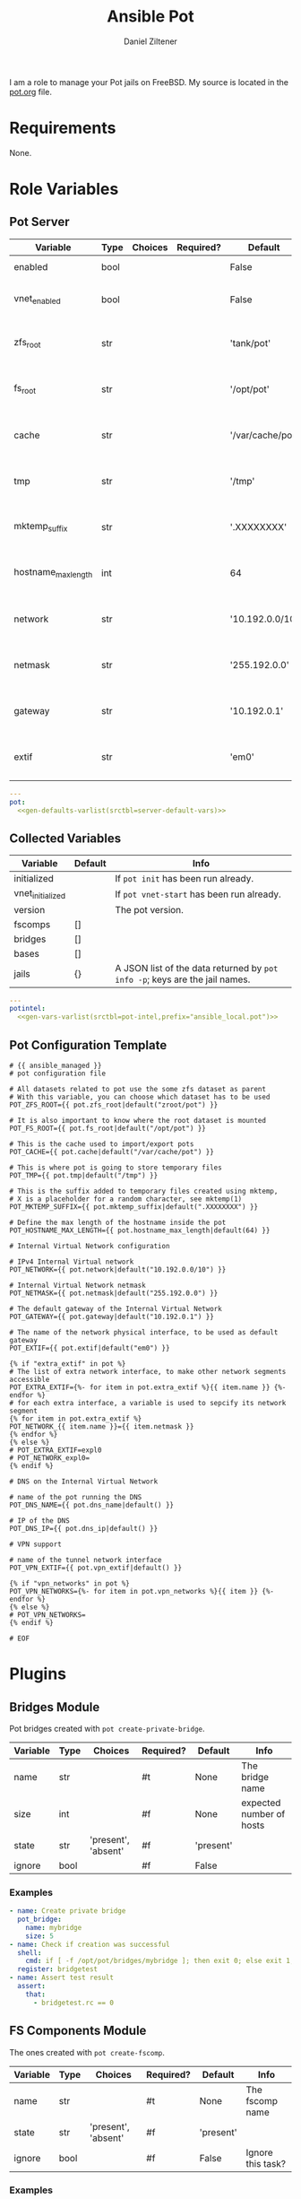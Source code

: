 #+title: Ansible Pot
#+author: Daniel Ziltener
#+options: toc:2

I am a role to manage your Pot jails on FreeBSD. My source is located in the [[https://github.com/zilti/ansible-pot/blob/master/pot.org][pot.org]] file.

* Requirements

None.

* Global Blocks :noexport:

This is the header for all examples to turn them into runnable tests:

#+name: ansi-test-head
#+begin_src yaml
- hosts: localhost
  connection: local
  become: yes
  collections:
    - zilti.pot
  roles:
    - role: zilti.pot.pot
      vars:
        pot:
          enabled: true
          vnet_enabled: true
          zfs_root: tank/pot
          extif: vtnet0
  tasks:
#+end_src

Running shell commands:

#+name: py_shell
#+begin_src emacs-lisp :var cmd="cmd" :var creates="" :var removes="" :results raw
(concat (format "self._execute_module(module_name='ansible.builtin.command', module_args=dict(_raw_params=%s, _uses_shell=True" cmd)
        (when (> (length creates) 0)
          (format ", creates=%s" creates))
        (when (> (length removes) 0)
          (format ", removes=%s" removes))
        "), task_vars=task_vars, tmp=tmp)")
#+end_src

Determining Pot's root directory:

#+name: py_pot_root
#+begin_src python
def pot_root(self, tmp, task_vars):
    display.vvv("Determining pot root...")
    result = self._execute_module(
        module_name='ansible.builtin.command',
        module_args=dict(_uses_shell=True,_raw_params='$(which pot) config -g fs_root'),
        task_vars=task_vars,
        tmp=tmp
    )
    display.vvv("Pot Root output: %s" % result['stdout'])
    return result['stdout'].split("=")[1].strip()

#+end_src

And the ZFS root:

#+name: py_pot_zfs_root
#+begin_src python
def pot_zfs_root(self, tmp, task_vars):
    result = self._execute_module(
        module_name='ansible.builtin.command',
        module_args=dict(_uses_shell=True,_raw_params='$(which pot) config -g zfs_root'),
        task_vars=task_vars,
        tmp=tmp
    )
    return result['stdout'].split('=')[1].strip()

#+end_src

* Role Variables

** Pot Server

#+name: server-default-vars
| Variable            | Type | Choices | Required? | Default          | Info                      |
|---------------------+------+---------+-----------+------------------+---------------------------|
| enabled             | bool |         |           | False            | Triggers ~pot init~       |
| vnet_enabled        | bool |         |           | False            | Triggers ~pot vnet-start~ |
| zfs_root            | str  |         |           | 'tank/pot'       | Is written to =pot.conf=  |
| fs_root             | str  |         |           | '/opt/pot'       | Is written to =pot.conf=  |
| cache               | str  |         |           | '/var/cache/pot' | Is written to =pot.conf=  |
| tmp                 | str  |         |           | '/tmp'           | Is written to =pot.conf=  |
| mktemp_suffix       | str  |         |           | '.XXXXXXXX'      | Is written to =pot.conf=  |
| hostname_max_length | int  |         |           | 64               | Is written to =pot.conf=  |
| network             | str  |         |           | '10.192.0.0/10'  | Is written to =pot.conf=  |
| netmask             | str  |         |           | '255.192.0.0'    | Is written to =pot.conf=  |
| gateway             | str  |         |           | '10.192.0.1'     | Is written to =pot.conf=  |
| extif               | str  |         |           | 'em0'            | Is written to =pot.conf=  |

#+begin_src yaml :tangle zilti/pot/roles/pot/defaults/main.yml :noweb yes :mkdirp yes
---
pot:
  <<gen-defaults-varlist(srctbl=server-default-vars)>>
#+end_src

*** Main Tasks :noexport:

Installing the fact gathering script:

#+begin_src yaml :tangle zilti/pot/roles/pot/tasks/main.yml :mkdirp yes
- file:
    path: '/usr/local/etc/ansible/facts.d'
    state: directory
  become: yes
- copy:
    dest: '/usr/local/etc/ansible/facts.d/pot.fact'
    src: 'pot_local.fact'
    mode: '0755'
  become: yes
#+end_src

Installing Pot:

#+begin_src yaml :tangle zilti/pot/roles/pot/tasks/main.yml :mkdirp yes
- name: Installing Pot
  community.general.pkgng:
    name: pot
    state: present
#+end_src

Collecting facts:

#+name: gather-facts
#+begin_src yaml :tangle zilti/pot/roles/pot/tasks/main.yml :mkdirp yes
- name: Gathering Facts
  setup:
    filter: ansible_local
#+end_src

The following task gets run in case =pot.enabled= has been set to ~true~:

#+begin_src yaml :tangle zilti/pot/roles/pot/tasks/main.yml :noweb no-export :mkdirp yes
- block:
  - name: enable pot service
    community.general.sysrc:
      name: pot_enable
      value: YES
  - name: create pot config
    template:
      src: pot.conf.j2
      dest: /usr/local/etc/pot/pot.conf
      mode: 0644
  - name: initialize pot
    shell: pot init
  <<gather-facts>>
  when:
  - pot.enabled|bool
  - not potintel.initialized|bool
#+end_src

And the following if it has been set to ~false~:

#+begin_src yaml :tangle zilti/pot/roles/pot/tasks/main.yml :noweb no-export :mkdirp yes
- block:
  - name: de-initialize pot
    shell: pot de-init
  - name: disable pot service
    community.general.sysrc:
      name: pot_enable
      state: absent
  <<gather-facts>>
  when:
  - not pot.enabled|bool
  - potintel.initialized|bool
#+end_src

VNET Initialisation:

#+begin_src yaml :tangle zilti/pot/roles/pot/tasks/main.yml :noweb no-export :mkdirp yes
- block:
  - name: initialize vnet
    file:
      path: '/usr/local/etc/ansible/.pot_vnet_init'
      state: touch
  - shell: pot vnet-start
  <<gather-facts>>
  when:
  - pot.enabled|bool
  - not pot.vnet_enabled|bool
  - not potintel.vnet_initialized|bool
#+end_src

** Collected Variables

#+name: pot-intel
| Variable         | Default | Info                                                                        |
|------------------+---------+-----------------------------------------------------------------------------|
| initialized      |         | If ~pot init~ has been run already.                                         |
| vnet_initialized |         | If ~pot vnet-start~ has been run already.                                   |
| version          |         | The pot version.                                                            |
| fscomps          | []      |                                                                             |
| bridges          | []      |                                                                             |
| bases            | []      |                                                                             |
| jails            | {}      | A JSON list of the data returned by ~pot info -p~; keys are the jail names. |

#+begin_src yaml :tangle zilti/pot/roles/pot/vars/main.yml :noweb yes :mkdirp yes
---
potintel:
  <<gen-vars-varlist(srctbl=pot-intel,prefix="ansible_local.pot")>>
#+end_src

*** Collecting Script :noexport:

I've split up the shell script into multiple parts to make it easier understandable.

**** Variables

First, there are the scripts to determine variables. We start with determining the root directory of Pot:
#+name: sh-pot-root
#+begin_src shell
pot config -g fs_root | awk '{print $3}'
#+end_src

#+name: sh-pot-initialized
#+begin_src shell :noweb no-export
[ -d $(<<sh-pot-root>>) ] && echo true || echo false
#+end_src

#+name: sh-vnet-initialized
#+begin_src shell
[ -f /usr/local/etc/ansible/.pot_vnet_init ] && echo true || echo false
#+end_src

#+name: sh-pot-version
#+begin_src shell
pot version | awk '{print $3}'
#+end_src

#+name: sh-jail-active
#+begin_src shell
pot info -p "${j}" | grep active | awk -F' : ' '{print $2}'
#+end_src

**** Generating Config JSON

Goal: generate JSON data for Ansible from the jail's =pot.conf= file. The format is already quite well. The first thing we have to do is to remove the quotes from the file.

#+name: potconf-quote-removal
#+begin_src shell :noweb no-export
cat "$(<<sh-pot-root>>)/jails/${j}/conf/pot.conf" | sed -r 's/"//g'
#+end_src

This =awk= script converts a list of key-value pairs into almost valid JSON:

#+name: awk-jsonize
#+begin_src awk
BEGIN{print "{"} {print "\"" $1 "\": \"" $2 "\""} END{print "}"}
#+end_src

We take that script, and hand it to Awk with a few extra arguments: the comma as *O*utput *R*ecord *S*eparator, and the ~=~ as *F*ield separator.

#+name: sh-awk-jsonize
#+begin_src shell :noweb no-export
awk -vORS=, -F'=' '<<awk-jsonize>>'
#+end_src

We also have to remove the superfluous commas after the opening ~{~ and before the closing ~}~.

#+name: sh-json-cleanup
#+begin_src shell
sed -r 's/\{,/\{/' | sed -r 's/,\},/\}/'
#+end_src

And to finish it all off, we turn the =YES=, =true=, =NO=, and =false= values into proper booleans.

#+name: sh-boolean-conv
#+begin_src shell
sed -r 's/"(YES|true)"/true/g' | sed -r 's/"(NO|false)"/false/g'
#+end_src

#+name: sh-simple-array
#+begin_src emacs-lisp :var varname="fscomps" :results raw
(format "if [ ${#%s} -gt 0 ]; then
    %s_sep=''
    echo -n ', \"%s\": ['
    for x in ${%s}; do
        echo -n ${%s_sep} '\"'${x}'\"'
        %s_sep=', '
    done
    echo -n ']'
fi" varname varname varname varname varname varname)
#+end_src

**** Script Assembly

#+begin_src shell :shebang #!/bin/sh :tangle zilti/pot/roles/pot/files/pot_local.fact :noweb no-export :mkdirp yes
pot_root=$(pot config -g fs_root | awk '{print $3}')
fscomps=$(ls "${pot_root}/fscomp")
bridges=$(ls "${pot_root}/bridges")
bases=$(ls "${pot_root}/bases")
jails=$(ls "${pot_root}/jails")

echo -n '{'
echo -n '"initialized": ' $(<<sh-pot-initialized>>) ','
echo -n '"vnet_initialized": ' $(<<sh-vnet-initialized>>) ','
echo -n '"version": "' $(<<sh-pot-version>>) '"'
<<sh-simple-array(varname="fscomps")>>
<<sh-simple-array(varname="bridges")>>
<<sh-simple-array(varname="bases")>>
if [ ${#jails} -gt 0 ]; then
jails_sep=''
echo -n ', "jails":  {'
for j in ${jails}; do
    echo -n ${jails_sep} '"'${j}'":  {'
    echo -n '"active": ' $(<<sh-jail-active>>) ','
    echo -n '"config": ' $(<<potconf-quote-removal>> | <<sh-awk-jsonize>> | <<sh-json-cleanup>> | <<sh-boolean-conv>>)
    echo -n '}'
    jails_sep=','
done
echo -n '}'
fi
echo '}'
#+end_src

** Pot Configuration Template

#+begin_src jinja2 :tangle zilti/pot/roles/pot/templates/pot.conf.j2 :mkdirp yes
# {{ ansible_managed }}
# pot configuration file

# All datasets related to pot use the some zfs dataset as parent
# With this variable, you can choose which dataset has to be used
POT_ZFS_ROOT={{ pot.zfs_root|default("zroot/pot") }}

# It is also important to know where the root dataset is mounted
POT_FS_ROOT={{ pot.fs_root|default("/opt/pot") }}

# This is the cache used to import/export pots
POT_CACHE={{ pot.cache|default("/var/cache/pot") }}

# This is where pot is going to store temporary files
POT_TMP={{ pot.tmp|default("/tmp") }}

# This is the suffix added to temporary files created using mktemp,
# X is a placeholder for a random character, see mktemp(1)
POT_MKTEMP_SUFFIX={{ pot.mktemp_suffix|default(".XXXXXXXX") }}

# Define the max length of the hostname inside the pot
POT_HOSTNAME_MAX_LENGTH={{ pot.hostname_max_length|default(64) }}

# Internal Virtual Network configuration

# IPv4 Internal Virtual network
POT_NETWORK={{ pot.network|default("10.192.0.0/10") }}

# Internal Virtual Network netmask
POT_NETMASK={{ pot.netmask|default("255.192.0.0") }}

# The default gateway of the Internal Virtual Network
POT_GATEWAY={{ pot.gateway|default("10.192.0.1") }}

# The name of the network physical interface, to be used as default gateway
POT_EXTIF={{ pot.extif|default("em0") }}

{% if "extra_extif" in pot %}
# The list of extra network interface, to make other network segments accessible
POT_EXTRA_EXTIF={%- for item in pot.extra_extif %}{{ item.name }} {%- endfor %}
# for each extra interface, a variable is used to sepcify its network segment
{% for item in pot.extra_extif %}
POT_NETWORK_{{ item.name }}={{ item.netmask }}
{% endfor %}
{% else %}
# POT_EXTRA_EXTIF=expl0
# POT_NETWORK_expl0=
{% endif %}

# DNS on the Internal Virtual Network

# name of the pot running the DNS
POT_DNS_NAME={{ pot.dns_name|default() }}

# IP of the DNS
POT_DNS_IP={{ pot.dns_ip|default() }}

# VPN support

# name of the tunnel network interface
POT_VPN_EXTIF={{ pot.vpn_extif|default() }}

{% if "vpn_networks" in pot %}
POT_VPN_NETWORKS={%- for item in pot.vpn_networks %}{{ item }} {%- endfor %}
{% else %}
# POT_VPN_NETWORKS=
{% endif %}

# EOF
#+end_src


* Plugins

** Bridges Module

Pot bridges created with ~pot create-private-bridge~.

#+name: bridge-vars
| Variable | Type | Choices             | Required? | Default   | Info                     |
|----------+------+---------------------+-----------+-----------+--------------------------|
| name     | str  |                     | #t        | None      | The bridge name          |
| size     | int  |                     | #f        | None      | expected number of hosts |
| state    | str  | 'present', 'absent' | #f        | 'present' |                          |
| ignore   | bool |                     | #f        | False     |                          |

#+name: bridge-docstr
#+begin_src yaml :noweb yes :exports none
---
module: pot_bridge
short_description: Pot bridge task.
version_added: 0.1.0
description:
  - Pot bridge task.
author: "Daniel Ziltener <dziltener@lyrion.ch>"
options:
  <<vardesc(srctbl=bridge-vars)>>
requirements:
  - FreeBSD with Root-on-ZFS
#+end_src

*** Examples

#+name: bridge-examples
#+begin_src yaml
- name: Create private bridge
  pot_bridge:
    name: mybridge
    size: 5
- name: Check if creation was successful
  shell:
    cmd: if [ -f /opt/pot/bridges/mybridge ]; then exit 0; else exit 1; fi
  register: bridgetest
- name: Assert test result
  assert:
    that:
      - bridgetest.rc == 0
#+end_src

#+begin_src yaml :noweb yes :exports none :tangle tests/bridge.yml
<<ansi-test-head>>
  <<bridge-examples>>
#+end_src

*** Bridge Plugin :noexport:

Bridge creation arguments:

#+name: bridge-create-args
| Argument | Switch | Type   | Plugin-side Default |
|----------+--------+--------+---------------------|
| name     | -B     | single | None                |
| size     | -S     | single | None                |

#+name: bridge_create
#+begin_src python :noweb no-export
def create(self, tmp, task_vars):
    exists_path = self.pot_root(tmp, task_vars)+'/bridges/'+self._task.args.get('name')
    cmd = ["$(which pot)", "create-private-bridge"]
    <<cmdswitches(srctbl=bridge-create-args,dict="cmd")>>
    cmd = ' '.join(cmd)
    display.vvv('Creating bridge using %s' % cmd)
    return <<py_shell(creates="exists_path")>>

#+end_src

Bridge destruction:

#+name: bridge_destroy
#+begin_src python :noweb no-export
def destroy(self, tmp, task_vars):
    exists_path = self.pot_root(tmp, task_vars)+'/bridges/'+self._task.args.get('name')
    cmd = ["$(which pot)", "destroy", "-B", self._task.args.get('name')]
    cmd = ' '.join(cmd)
    display.vvv('Destroying bridge using %s' % cmd)
    return <<py_shell(removes="exists_path")>>

#+end_src

Plugin:

#+begin_src python :noweb no-export :tangle zilti/pot/plugins/action/pot_bridge.py :mkdirp yes
<<action-header>>

class ActionModule(ActionBase):

    <<py_pot_root>>
    <<bridge_create>>
    <<bridge_destroy>>
    def run(self, tmp=None, task_vars=None):
        result = super(ActionModule, self).run(tmp, task_vars)
        state = self._task.args.get('state', 'present')
        if state == 'present':
            result.update(self.create(tmp, task_vars))
        if state == 'absent':
            result.update(self.destroy(tmp, task_vars))
        return result
#+end_src

Module:

#+begin_src python :noweb no-export :tangle zilti/pot/plugins/modules/pot_bridge.py :mkdirp yes
<<action-module-header>>

DOCUMENTATION = r"""
<<bridge-docstr>>
"""

EXAMPLES = r"""
<<bridge-examples>>
"""
#+end_src

** FS Components Module

The ones created with ~pot create-fscomp~.

#+name: fscomp-vars
| Variable | Type | Choices             | Required? | Default   | Info              |
|----------+------+---------------------+-----------+-----------+-------------------|
| name     | str  |                     | #t        | None      | The fscomp name   |
| state    | str  | 'present', 'absent' | #f        | 'present' |                   |
| ignore   | bool |                     | #f        | False     | Ignore this task? |

#+name: fscomp-docstr
#+begin_src yaml :noweb yes :exports none
---
module: pot_fscomp
short_description: Pot fscomp task.
version_added: 0.1.0
description:
  - Pot fscomp task.
author: "Daniel Ziltener <dziltener@lyrion.ch>"
options:
  <<vardesc(srctbl=fscomp-vars)>>
requirements:
  - FreeBSD with Root-on-ZFS
#+end_src

*** Examples

*** FSComp Plugin :noexport:

FS Component creation arguments:

#+name: fscomp-create-args
| Argument | Switch | Type   | Plugin-side Default |
|----------+--------+--------+---------------------|
| name     | -f     | Single | None                |

#+name: fscomp_create
#+begin_src python :noweb no-export
def create(self, tmp, task_vars):
    exists_path = self.pot_root(tmp, task_vars)+'/fscomp/'+self._task.args.get('name')
    cmd = ['$(which pot)', 'create-fscomp']
    <<cmdswitches(srctbl=fscomp-create-args,dict="cmd")>>
    cmd = ' '.join(cmd)
    return <<py_shell(creates="exists_path")>>

#+end_src

And destroying FS Components:

#+name: fscomp_destroy
#+begin_src python :noweb no-export
def destroy(self, tmp, task_vars):
    exists_path = self.pot_root(tmp, task_vars)+'/fscomp/'+self._task.args.get('name')
    cmd = ['$(which pot)', 'destroy', '-f', self._task.args.get('name')]
    cmd = ' '.join(cmd)
    return <<py_shell(removes="exists_path")>>

#+end_src

Plugin:

#+begin_src python :noweb no-export :tangle zilti/pot/plugins/action/pot_fscomp.py :mkdirp yes
<<action-header>>

class ActionModule(ActionBase):

    <<py_pot_root>>
    <<fscomp_create>>
    <<fscomp_destroy>>
    def run(self, tmp=None, task_vars=None):
        result = super(ActionModule, self).run(tmp, task_vars)
        state = self._task.args.get('state')
        if state == 'present':
            result.update(self.create(tmp, task_vars))
        if state == 'absent':
            result.update(self.destroy(tmp, task_vars))
        return result
#+end_src

Module:

#+begin_src python :noweb no-export :tangle zilti/pot/plugins/modules/pot_fscomp.py :mkdirp yes
<<action-module-header>>

DOCUMENTATION = r"""
<<fscomp-docstr>>
"""

EXAMPLES = r"""
"""
#+end_src

** Bases Module

The ones created with ~pot create-base~.

#+name: base-vars
| Variable | Type | Choices             | Required? | Default   | Info                       |
|----------+------+---------------------+-----------+-----------+----------------------------|
| name     | str  |                     | #t        | None      | The base name              |
| release  | str  |                     | #t        | None      | The FreeBSD release to use |
| state    | str  | 'present', 'absent' | #f        | 'present' |                            |
| ignore   | bool |                     | #f        | False     | Ignore this task?          |

#+name: base-docstr
#+begin_src yaml :noweb yes :exports none
---
module: pot_base
short_description: Pot base task.
version_added: 0.1.0
description:
  - Pot base task.
author: "Daniel Ziltener <dziltener@lyrion.ch>"
options:
  <<vardesc(srctbl=base-vars)>>
requirements:
  - FreeBSD with Root-on-ZFS
#+end_src

*** Examples

*** Base Plugin :noexport:

Base creation arguments:

#+name: base-create-args
| Argument | Switch | Type   | Plugin-side Default |
|----------+--------+--------+---------------------|
| name     | -b     | single | None                |
| release  | -r     | single | None                |

#+name: base_create
#+begin_src python :noweb no-export
def create(self, tmp, task_vars):
    exists_path = self.pot_root(tmp, task_vars)+'/fscomp/'+self._task.args.get('name')
    cmd = ['$(which pot)', 'create-base']
    <<cmdswitches(srctbl=base-create-args,dict="cmd")>>
    cmd = ' '.join(cmd)
    return <<py_shell(creates="exists_path")>>

#+end_src

Destroying a basejail:

#+name: base_destroy
#+begin_src python :noweb no-export
def destroy(self, tmp, task_vars):
    exists_path = self.pot_root(tmp, task_vars)+'/fscomp/'+self._task.args.get('name')
    cmd = ['$(which pot)', 'destroy', '-br', self._task.args.get('name')]
    cmd = ' '.join(cmd)
    return <<py_shell(removes="exists_path")>>

#+end_src

Plugin:

#+begin_src python :noweb no-export :tangle zilti/pot/plugins/action/pot_base.py :mkdirp yes
<<action-header>>

class ActionModule(ActionBase):

    <<py_pot_root>>
    <<base_create>>
    <<base_destroy>>
    def run(self, tmp=None, task_vars=None):
        result = super(ActionModule, self).run(tmp, task_vars)
        state = self._task.args.get('state')
        if state == 'present':
            result.update(self.create(tmp, task_vars))
        if state == 'absent':
            result.update(self.destroy(tmp, task_vars))
        return result
#+end_src

#+begin_src python :noweb no-export :tangle zilti/pot/plugins/modules/pot_base.py :mkdirp yes
<<action-module-header>>

DOCUMENTATION = r"""
<<base-docstr>>
"""

EXAMPLES = r"""
"""
#+end_src

** Jails Module

For each jail, you can supply a number of arguments.

#+name: jail-vars
| Variable      | Type | Choices                                                | Required? | Default             | Info              |
|---------------+------+--------------------------------------------------------+-----------+---------------------+-------------------|
| name          | str  |                                                        | #t        | None                | The jail name     |
| state         | str  | 'present', 'absent', 'started', 'stopped', 'restarted' | #f        | 'present'           |                   |
| ignore        | bool |                                                        | #f        | False               | Ignore this task? |
| ip            | list | str                                                    | #f        | []                  | Defaults to auto  |
| network_stack | str  | 'ipv4', 'ipv6', 'dual'                                 | #f        | 'dual'              |                   |
| network_type  | str  | 'inherit', 'alias', 'public-bridge', 'private-bridge'  | #f        | 'inherit'           |                   |
| bridge_name   | str  |                                                        | #f        | None                |                   |
| base          | str  |                                                        | #t        | None                |                   |
| pot           | str  |                                                        | #f        | None                |                   |
| type          | str  | 'single', 'multi'                                      | #f        | 'multi'             |                   |
| level         | int  |                                                        | #f        | None                |                   |
| flavour       | list | str                                                    | #f        | ['ansible-managed'] |                   |
| mounts        | list | dict                                                   | #f        | []                  | Things to mount   |
| ports         | list | dict                                                   | #f        | []                  | Ports to map      |
| attributes    | dict |                                                        | #f        | {}                  | Attributes        |

*Options for mounts:*

#+name: jail-mount-vars
| Variable | Type | Choices    | Required? | Default | Info                                               |
|----------+------+------------+-----------+---------+----------------------------------------------------|
| target   | path |            | #t        | None    | Mount point                                        |
| dir      | path |            | #f        | None    | Directory on the host to mount                     |
| fscomp   | str  |            | #f        | None    | fscomp to mount                                    |
| dataset  | str  |            | #f        | None    | ZFS dataset to mount                               |
| direct   | bool |            | #f        | False   | change the ZFS mount point instead of using nullfs |
| mode     | str  | 'ro', 'rw' | #f        | 'rw'    | Mount as read-only or read-write?                  |

*Options for ports:*

| Variable | Type | Choices      | Required? | Default | Info                             |
|----------+------+--------------+-----------+---------+----------------------------------|
| protocol | str  | 'tcp', 'udp' | #f        | 'tcp'   |                                  |
| port     | int  |              | #t        | None    | The port to export               |
| pot_port | int  |              | #f        | None    | dynamically allocated by default |

#+name: jail-docstr
#+begin_src yaml :noweb no-export :exports none
---
module: pot_jail
short_description: Pot jail task.
version_added: 0.1.0
description:
  - Pot jail task.
author: "Daniel Ziltener <dziltener@lyrion.ch>"
options:
  <<vardesc(srctbl=jail-vars)>>
requirements:
  - FreeBSD with Root-on-ZFS
#+end_src

*** Examples

*** Jail Module :noexport:

Determining if the jail already exists:

#+name: jail_exists
#+begin_src python :noweb no-export
def jail_exists(self, tmp, task_vars):
    cmd = ' '.join(['$(which pot)', 'ls'])
    display.vvv('Determining if jail exists')
    result = <<py_shell()>>
    filtered = filter(lambda x: x.startswith("pot name"), result['stdout'].split("\n"))
    return self._task.args.get('name') in list(map(lambda x: x.split(":")[1].strip(), filtered))
#+end_src

A helper function to extract infos from ~pot info -p~:

#+name: jail_getinfo
#+begin_src python :noweb no-export
def get_info(self, tmp, task_vars, key):
    cmd = ' '.join(['$(which pot)', 'info', '-p', self._task.args.get('name')])
    result = <<py_shell()>>
    splat = map(lambda x: x.strip(), result['stdout'].split("\n"))
    filtered = list(filter(lambda x: x.startswith(key), splat))
    return filtered[0].split(":")[1].strip()
#+end_src

Creating a jail accepts a number of arguments:

#+name: jail-create-args
| Argument      | Switch | Type   | Plugin-side Default |
|---------------+--------+--------+---------------------|
| name          | -p     | single | None                |
| ip            | -i     | multi  | []                  |
| dns           | -d     | single | None                |
| base          | -b     | single | None                |
| type          | -t     | single | None                |
| flavour       | -f     | multi  | ['ansible-managed'] |
| pot           | -P     | single | None                |
| level         | -l     | single | None                |
| network_type  | -N     | single | None                |
| network_stack | -S     | single | None                |
| bridge_name   | -B     | single | None                |

#+name: jail_create
#+begin_src python :noweb no-export
def create(self, tmp, task_vars):
    if self.jail_exists(tmp, task_vars):
        return {}
    exists_path = self.pot_root(tmp, task_vars)+'/jails/'+self._task.args.get('name')
    cmd = ['$(which pot)', 'create']
    <<cmdswitches(srctbl=jail-create-args,dict="cmd")>>
    display.vvv("Prepared jail creation command: %s" % cmd)
    cmd = ' '.join(cmd)
    result = <<py_shell(creates="exists_path")>>
    display.vvv("Result of jail creation: %s" % result)
    return result
#+end_src

Destroying a jail requires that the jail state has been set to ~'absent'~ and that the jail is defined in the first place.

#+name: jail_destroy
#+begin_src python :noweb no-export
def destroy(self, tmp, task_vars):
    if not self.jail_exists(tmp, task_vars):
        return {}
    exists_path = self.pot_root(tmp, task_vars)+'/jails/'+self._task.args.get('name')
    cmd = ' '.join(['$(which pot)', 'destroy', '-rp', self._task.args.get('name')])
    return <<py_shell(removes="exists_path")>>
#+end_src

Stopping a jail:

#+name: jail_stop
#+begin_src python :noweb no-export
def stop(self, tmp, task_vars):
    cmd = ' '.join(['$(which pot)', 'stop', self._task.args.get('name')])
    if self.get_info(tmp, task_vars, 'active') == 'true':
        return <<py_shell()>>
    else:
        return {}
#+end_src

Starting a jail:

#+name: jail_start
#+begin_src python :noweb no-export
def start(self, tmp, task_vars):
    cmd = ' '.join(['$(which pot)', 'start', self._task.args.get('name')])
    if self.get_info(tmp, task_vars, 'active') == 'false':
        return <<py_shell()>>
    else:
        return {}
#+end_src

Mounting things in jails:

#+name: jail-mounts-args
| Argument | Switch | Type   | Plugin-side Default |
|----------+--------+--------+---------------------|
| target   | -m     | single | None                |
| dir      | -d     | single | None                |
| fscomp   | -f     | single | None                |
| dataset  | -z     | single | None                |
| direct   | -w     | flag   | False               |
| mode     | -r     | flag   | False               |

#+name: jail_has_mount
#+begin_src python :noweb no-export
def has_mount(self, tmp, task_vars, mountpoint, mounttarget):
    jaildir = self.pot_root(tmp, task_vars)+'/jails/'+self._task.args.get('name')
    jailroot = jaildir+'/m'
    mountline = mounttarget+' '+jailroot+mountpoint
    cmd = ' '.join(['cat', jaildir+'/conf/fscomp.conf', '|', 'awk \'{ print $1 " " $2 }\''])
    result = <<py_shell()>>
    res = list(filter(lambda x: x == mountline, result['stdout'].split("\n")))
    return len(res) > 0
#+end_src

#+name: jail_mounts
#+begin_src python :noweb no-export
def mounts(self, result, tmp, task_vars):
    mounts = self._task.args.get('mounts', None)
    if not mounts:
        return result
    for mount in mounts:
        mounttarget = ""
        if "dir" in mount:
            mounttarget = mount["dir"]
        elif "fscomp" in mount:
            mounttarget = self.pot_zfs_root(tmp, task_vars)+'/fscomp/'+mount["fscomp"]
        elif "dataset" in mount:
            mounttarget = mount["dataset"]

        if not self.has_mount(tmp, task_vars, mount["target"], mounttarget):
            cmd = ['$(which pot)', 'mount-in', '-p', self._task.args.get('name')]
            if "mode" in mount and mount["mode"] != "ro":
                mount.pop("mode")
            <<cmdswitches(srctbl=jail-mounts-args,dict="cmd",kwargs="mount")>>
            cmd = ' '.join(cmd)
            result.update(<<py_shell()>>)
    return result
#+end_src

Mapping ports to jails:

#+name: jail_portmap
#+begin_src python :noweb no-export
def map_ports(self, result, tmp, task_vars):
    display.vvv('Mapping Jail Ports')
    ports = self._task.args.get('ports', None)
    if not ports:
        return result
    pmcmd = ['$(which pot)', 'export-ports', '-p', self._task.args.get('name')]
    portlist = []
    for port in ports:
        portstr = "{0}".format(port["port"])
        if "protocol" in port:
            portstr = "{0}:{1}".format(port["protocol"], portstr)
        if "pot_port" in port:
            portstr = "{0}:{1}".format(portstr, port["pot_port"])
        pmcmd.append('-e')
        pmcmd.append(portstr)
        portlist.append(portstr)
    cmd = ' '.join(['$(which pot)', 'info', '-vp', self._task.args.get('name')])
    out = <<py_shell()>>
    out = list(filter(lambda x : 'exported ports' in x, out['stdout'].split('\n')))
    if len(out) > 0 and 'exported ports' in out[0]:
        out = out[0].split('exported ports:')[1].strip()
    else:
        out = ''
    display.vvv('Comparing %s with %s' % (out, ' '.join(portlist)))
    if out == ' '.join(portlist):
        return result
    cmd = ' '.join(pmcmd)
    result.update(<<py_shell()>>)
    return result
#+end_src

Attributes management:

#+name: jail_attributes
#+begin_src python :noweb no-export
def set_attributes(self, result, tmp, task_vars):
    display.vvv('Setting Jail Attributes')
    attrs = self._task.args.get('attributes', None)
    if not attrs:
        return result
    cmd = ' '.join(['$(which pot)', 'info', '-vp', self._task.args.get('name')])
    out = <<py_shell()>>
    display.vvv('Splitting %s by "jail attributes:"' % out['stdout'])
    pot_attr_list = list(filter(lambda x: ':' in x, out['stdout'].split('jail attributes:')[1].split('\n')))
    pot_attrs = {}
    for pot_attr in pot_attr_list:
        display.vvv('Splitting %s' % pot_attr)
        pot_attr = pot_attr.split(':')
        pot_attr[0] = pot_attr[0].strip()
        pot_attr[1] = pot_attr[1].strip()
        if pot_attr[1] == 'YES':
            pot_attr[1] = True
        if pot_attr[1] == 'NO':
            pot_attr[1] = False
        pot_attrs[pot_attr[0]] = pot_attr[1]
    for attrk in attrs.keys():
        if attrs[attrk] in ['YES', 'Yes', 'yes', 'true', 'True', 'TRUE']:
            attrs[attrk] = True
        if attrs[attrk] in ['NO', 'No', 'no', 'false', 'False', 'FALSE']:
            attrs[attrk] = False
    for attrk in attrs.keys():
        if attrk in pot_attrs and pot_attrs[attrk] == attrs[attrk]:
            continue
        else:
            cmd = ' '.join(['$(which pot)', 'set-attribute', '-p', self._task.args.get('name'), '-A', attrk, '-V', '%s' % attrs[attrk]])
            result.update(<<py_shell()>>)
    return result
#+end_src

Plugin:

#+begin_src python :noweb no-export :tangle zilti/pot/plugins/action/pot_jail.py :mkdirp yes
<<action-header>>

class ActionModule(ActionBase):

    <<py_pot_root>>
    <<py_pot_zfs_root>>
    <<jail_exists>>
    <<jail_getinfo>>
    <<jail_has_mount>>
    <<jail_create>>
    <<jail_destroy>>
    <<jail_stop>>
    <<jail_start>>
    <<jail_mounts>>
    <<jail_portmap>>
    <<jail_attributes>>
    def run(self, tmp=None, task_vars=None):
        result = super(ActionModule, self).run(tmp, task_vars)
        state = self._task.args.get('state')
        if state in ['present', 'stopped', 'started', 'restarted']:
            result.update(self.create(tmp, task_vars))
        if state in ['stopped', 'restarted', 'absent']:
            result.update(self.stop(tmp, task_vars))
        if state in ['absent']:
            result.update(self.destroy(tmp, task_vars))
        if state != 'absent':
            result = self.mounts(result, tmp, task_vars)
            result = self.map_ports(result, tmp, task_vars)
            result = self.set_attributes(result, tmp, task_vars)
        if state in ['started', 'restarted']:
            result.update(self.start(tmp, task_vars))
        return result
#+end_src

Module:

#+begin_src python :noweb no-export :tangle zilti/pot/plugins/modules/pot_jail.py :mkdirp yes
<<action-module-header>>

DOCUMENTATION = r"""
<<jail-docstr>>
"""

EXAMPLES = r"""
"""
#+end_src

*** =ansible-managed= Flavour

A freshly created pot is somewhat useless if you want to manage it with Ansible, because there is no Python installation, and no sudo.

#+begin_src shell :shebang #!/bin/sh :tangle zilti/pot/roles/pot/files/ansible-managed.sh
pkg install -y python3 sudo
pkg clean -ayq
#+end_src

#+begin_src yaml :tangle zilti/pot/roles/pot/tasks/main.yml :mkdirp yes
- name: Install ansible-managed Flavour
  copy:
    dest: '/usr/local/etc/pot/flavours/ansible-managed.sh'
    src: 'ansible-managed.sh'
    mode: '0755'
  become: yes
#+end_src

** Inventory
#+begin_src python :tangle zilti/pot/plugins/inventory/pot_inventory.py :mkdirp yes :exports none
# -*- Coding: utf-8 -*-
from __future__ import (absolute_import, division, print_function)
import os
import re
import subprocess

__metaclass__ = type

from ansible.errors import AnsibleError
from ansible.plugins.inventory import BaseInventoryPlugin, Constructable
from ansible.utils.display import Display

display = Display()


class InventoryModule(BaseInventoryPlugin, Constructable):
    NAME = 'zilti.pot.pot'

    def _populate(self):


    def parse(self, inventory, loader, path, cache=True):
        super(InventoryModule, self).parse(inventory, loader, path)
        self._read_config_data(path=path)
#+end_src
** Pot Connection

This collection also provides a connection plugin to execute commands inside a Pot. Two variants are provided: one for local pots, and one for remote pots.

*** Local Pots

#+name: local-potconn-vars
| Variable     | Type | Choices | Required? | Default            | Info                           |
|--------------+------+---------+-----------+--------------------+--------------------------------|
| ansible_host | str  |         | #f        | inventory_hostname | Name of the jail               |
| ansible_user | str  |         | #f        |                    | User inside the jail to run as |

#+name: potconn-local-docstr
#+begin_src yaml :noweb yes :exports none
---
author: Daniel Ziltener <dziltener@lyrion.ch>
name: pot
short_description: Run tasks in pots
description:
  - Run commands or put/fetch files from/to an existing pot
options:
  <<vardesc(srctbl=local-potconn-vars)>>
#+end_src

**** Examples

**** Pot Connection :noexport:

#+name: py_potconn_local__init
#+begin_src python
def __init__(self, play_context, new_stdin, *args, **kwargs):
    super(Connection, self).__init__(play_context, new_stdin, *args, **kwargs)
    self.executable = "/usr/local/bin/pot"
    self.jail = self._play_context.remote_host

    if os.geteuid() != 0:
        raise AnsibleError("jail connection requires running as root")
    if self.jail not in self.list_jails():
        raise AnsibleError("jail %s does not exist" % self.jail)
#+end_src

We need to have a list of all jails.

#+name: py_potconn_local_list_jails
#+begin_src python
def list_jails(self):
    rc, out, err = self._exec([self.executable, 'ls'])
    filtered = filter(lambda x: x.startswith("pot name"), out.split("\n"))
    jailnames = map(lambda x: x.split(":")[1].strip(), filtered)
    return jailnames
#+end_src

We have to do three things to implement =ConnectionBase=. The main one is executing a command:

#+name: py_potconn_local_exec_command
#+begin_src python
def exec_command(self, cmd, in_data=None, sudoable=False):
    super(Connection, self).exec_command(cmd, in_data, sudoable)
    display.vvv("In jail %s: exec %s" % (self.jail, cmd))
    rc, out, err = self._exec([self.executable, 'exec', '-p', self.jail, cmd])
    return rc, out, err
#+end_src

We also need to provide facilities to put and fetch files:

#+name: py_potconn_local_put_file
#+begin_src python
def put_file(self, in_path, out_path):
    super(Connection, self).put_file(in_path, out_path)
    display.vvv("In jail %s: put %s to %s" % (self.jail, in_path, out_path))
    rc, out, err = self._exec([self.executable, 'copy-in', '-p', self.jail, '-s', in_path, '-d', out_path])
#+end_src

#+name: py_potconn_local_fetch_file
#+begin_src python
def fetch_file(self, in_path, out_path):
    super(Connection, self).fetch_file(in_path, out_path)
    display.vvv("In jail %s: fetch %s to %s" % (self.jail, in_path, out_path))
    rc, out, err = self._exec([self.executable, 'copy-out', '-p', self.jail, '-s', in_path, '-d', out_path])
#+end_src

The whole plugin:
#+begin_src python :noweb no-export :tangle zilti/pot/plugins/connection/pot.py :mkdirp yes
<<connection-header>>

DOCUMENTATION = r"""
<<potconn-local-docstr>>
"""

EXAMPLES = r"""
"""


class Connection(ConnectionBase):
    transport = 'zilti.pot.pot'
    has_pipelining = True
    has_tty = False

    <<py_potconn_local__init>>
    <<py__exec>>
    <<py_potconn_local_list_jails>>
    <<py_potconn_local_exec_command>>
    <<py_potconn_local_put_file>>
    <<py_potconn_local_fetch_file>>
#+end_src

*** Remote Pots

Connecting to remote pots works almost like the SSH connection plugin - it is an extension of it. The difference is that you have to specify the name of the pot, and of course tell Ansible to use the =zilti.pot.pot_remote= connection plugin. Here's an example inventory file:

#+name: remotepot-inventory
#+begin_src fundamental :tangle tests/inventory :mkdirp yes
[jails]
testpot1@192.168.121.13 ansible_connection=zilti.pot.pot_remote
#+end_src

Be aware that the connection plugin will need to use a =become= plugin to copy files into and out of the pot.

#+name: potconn-remote-docstr
#+begin_src yaml :exports none
    connection: sshjail
    short_description: connect via ssh client binary to jail
    description:
        - This connection plugin allows ansible to communicate to the target machines via normal ssh command line.
    author: Austin Hyde (@austinhyde)
    version_added: historical
    options:
      host:
          description: Hostname/ip to connect to.
          default: ''
          vars:
               - name: inventory_hostname
               - name: ansible_host
               - name: ansible_ssh_host
               - name: delegated_vars['ansible_host']
               - name: delegated_vars['ansible_ssh_host']
      host_key_checking:
          description: Determines if ssh should check host keys
          type: boolean
          ini:
              - section: defaults
                key: 'host_key_checking'
              - section: ssh_connection
                key: 'host_key_checking'
                version_added: '2.5'
          env:
              - name: ANSIBLE_HOST_KEY_CHECKING
              - name: ANSIBLE_SSH_HOST_KEY_CHECKING
                version_added: '2.5'
          vars:
              - name: ansible_host_key_checking
                version_added: '2.5'
              - name: ansible_ssh_host_key_checking
                version_added: '2.5'
      password:
          description: Authentication password for the C(remote_user). Can be supplied as CLI option.
          vars:
              - name: ansible_password
              - name: ansible_ssh_pass
              - name: ansible_ssh_password
      sshpass_prompt:
          description: Password prompt that sshpass should search for. Supported by sshpass 1.06 and up
          default: ''
          ini:
              - section: 'ssh_connection'
                key: 'sshpass_prompt'
          env:
              - name: ANSIBLE_SSHPASS_PROMPT
          vars:
              - name: ansible_sshpass_prompt
          version_added: '2.10'
      ssh_args:
          description: Arguments to pass to all ssh cli tools
          default: '-C -o ControlMaster=auto -o ControlPersist=60s'
          ini:
              - section: 'ssh_connection'
                key: 'ssh_args'
          env:
              - name: ANSIBLE_SSH_ARGS
          vars:
              - name: ansible_ssh_args
                version_added: '2.7'
      ssh_common_args:
          description: Common extra args for all ssh CLI tools
          ini:
              - section: 'ssh_connection'
                key: 'ssh_common_args'
                version_added: '2.7'
          env:
              - name: ANSIBLE_SSH_COMMON_ARGS
                version_added: '2.7'
          vars:
              - name: ansible_ssh_common_args
          cli:
              - name: ssh_common_args
      ssh_executable:
          default: ssh
          description:
            - This defines the location of the ssh binary. It defaults to ``ssh`` which will use the first ssh binary available in $PATH.
            - This option is usually not required, it might be useful when access to system ssh is restricted,
              or when using ssh wrappers to connect to remote hosts.
          env: [{name: ANSIBLE_SSH_EXECUTABLE}]
          ini:
          - {key: ssh_executable, section: ssh_connection}
          #const: ANSIBLE_SSH_EXECUTABLE
          version_added: "2.2"
          vars:
              - name: ansible_ssh_executable
                version_added: '2.7'
      sftp_executable:
          default: sftp
          description:
            - This defines the location of the sftp binary. It defaults to ``sftp`` which will use the first binary available in $PATH.
          env: [{name: ANSIBLE_SFTP_EXECUTABLE}]
          ini:
          - {key: sftp_executable, section: ssh_connection}
          version_added: "2.6"
          vars:
              - name: ansible_sftp_executable
                version_added: '2.7'
      scp_executable:
          default: scp
          description:
            - This defines the location of the scp binary. It defaults to `scp` which will use the first binary available in $PATH.
          env: [{name: ANSIBLE_SCP_EXECUTABLE}]
          ini:
          - {key: scp_executable, section: ssh_connection}
          version_added: "2.6"
          vars:
              - name: ansible_scp_executable
                version_added: '2.7'
      scp_extra_args:
          description: Extra exclusive to the ``scp`` CLI
          vars:
              - name: ansible_scp_extra_args
          env:
            - name: ANSIBLE_SCP_EXTRA_ARGS
              version_added: '2.7'
          ini:
            - key: scp_extra_args
              section: ssh_connection
              version_added: '2.7'
          cli:
            - name: scp_extra_args
          default: ''
      sftp_extra_args:
          description: Extra exclusive to the ``sftp`` CLI
          vars:
              - name: ansible_sftp_extra_args
          env:
            - name: ANSIBLE_SFTP_EXTRA_ARGS
              version_added: '2.7'
          ini:
            - key: sftp_extra_args
              section: ssh_connection
              version_added: '2.7'
          cli:
            - name: sftp_extra_args
          default: ''
      ssh_extra_args:
          description: Extra exclusive to the 'ssh' CLI
          vars:
              - name: ansible_ssh_extra_args
          env:
            - name: ANSIBLE_SSH_EXTRA_ARGS
              version_added: '2.7'
          ini:
            - key: ssh_extra_args
              section: ssh_connection
              version_added: '2.7'
          cli:
            - name: ssh_extra_args
          default: ''
      reconnection_retries:
          description: Number of attempts to connect.
          default: 0
          type: integer
          env:
            - name: ANSIBLE_SSH_RETRIES
          ini:
            - section: connection
              key: retries
            - section: ssh_connection
              key: retries
          vars:
            - name: ansible_ssh_retries
              version_added: '2.7'
      port:
          description: Remote port to connect to.
          type: int
          ini:
            - section: defaults
              key: remote_port
          env:
            - name: ANSIBLE_REMOTE_PORT
          vars:
            - name: ansible_port
            - name: ansible_ssh_port
          keyword:
            - name: port
      remote_user:
          description:
              - User name with which to login to the remote server, normally set by the remote_user keyword.
              - If no user is supplied, Ansible will let the ssh client binary choose the user as it normally
          ini:
            - section: defaults
              key: remote_user
          env:
            - name: ANSIBLE_REMOTE_USER
          vars:
            - name: ansible_user
            - name: ansible_ssh_user
          cli:
            - name: user
          keyword:
            - name: remote_user
      pipelining:
          default: ANSIBLE_PIPELINING
          description:
            - Pipelining reduces the number of SSH operations required to execute a module on the remote server,
              by executing many Ansible modules without actual file transfer.
            - This can result in a very significant performance improvement when enabled.
            - However this conflicts with privilege escalation (become).
              For example, when using sudo operations you must first disable 'requiretty' in the sudoers file for the target hosts,
              which is why this feature is disabled by default.
          env:
            - name: ANSIBLE_PIPELINING
            - name: ANSIBLE_SSH_PIPELINING
          ini:
            - section: defaults
              key: pipelining
            - section: ssh_connection
              key: pipelining
          type: boolean
          vars:
            - name: ansible_pipelining
            - name: ansible_ssh_pipelining
      private_key_file:
          description:
              - Path to private key file to use for authentication
          ini:
            - section: defaults
              key: private_key_file
          env:
            - name: ANSIBLE_PRIVATE_KEY_FILE
          vars:
            - name: ansible_private_key_file
            - name: ansible_ssh_private_key_file
          cli:
            - name: private_key_file
              option: '--private-key'
      control_path:
        description:
          - This is the location to save ssh's ControlPath sockets, it uses ssh's variable substitution.
          - Since 2.3, if null, ansible will generate a unique hash. Use `%(directory)s` to indicate where to use the control dir path setting.
        env:
          - name: ANSIBLE_SSH_CONTROL_PATH
        ini:
          - key: control_path
            section: ssh_connection
        vars:
          - name: ansible_control_path
            version_added: '2.7'
      control_path_dir:
        default: ~/.ansible/cp
        description:
          - This sets the directory to use for ssh control path if the control path setting is null.
          - Also, provides the `%(directory)s` variable for the control path setting.
        env:
          - name: ANSIBLE_SSH_CONTROL_PATH_DIR
        ini:
          - section: ssh_connection
            key: control_path_dir
        vars:
          - name: ansible_control_path_dir
            version_added: '2.7'
      sftp_batch_mode:
        default: 'yes'
        description: 'TODO: write it'
        env: [{name: ANSIBLE_SFTP_BATCH_MODE}]
        ini:
        - {key: sftp_batch_mode, section: ssh_connection}
        type: bool
        vars:
          - name: ansible_sftp_batch_mode
            version_added: '2.7'
      ssh_transfer_method:
        default: smart
        description:
            - "Preferred method to use when transferring files over ssh"
            - Setting to 'smart' (default) will try them in order, until one succeeds or they all fail
            - Using 'piped' creates an ssh pipe with ``dd`` on either side to copy the data
        choices: ['sftp', 'scp', 'piped', 'smart']
        env: [{name: ANSIBLE_SSH_TRANSFER_METHOD}]
        ini:
            - {key: transfer_method, section: ssh_connection}
        vars:
            - name: ansible_ssh_transfer_method
              version_added: '2.12'
      scp_if_ssh:
        default: smart
        description:
          - "Prefered method to use when transfering files over ssh"
          - When set to smart, Ansible will try them until one succeeds or they all fail
          - If set to True, it will force 'scp', if False it will use 'sftp'
        env: [{name: ANSIBLE_SCP_IF_SSH}]
        ini:
        - {key: scp_if_ssh, section: ssh_connection}
        vars:
          - name: ansible_scp_if_ssh
            version_added: '2.7'
      use_tty:
        version_added: '2.5'
        default: 'yes'
        description: add -tt to ssh commands to force tty allocation
        env: [{name: ANSIBLE_SSH_USETTY}]
        ini:
        - {key: usetty, section: ssh_connection}
        type: bool
        vars:
          - name: ansible_ssh_use_tty
            version_added: '2.7'
      pkcs11_provider:
        version_added: '2.12'
        default: ''
        description:
          - PKCS11 SmartCard provider such as opensc, example: /usr/local/lib/opensc-pkcs11.so
          - Requires sshpass version 1.06+, sshpass must support the -P option.
        env: [{name: ANSIBLE_PKCS11_PROVIDER}]
        ini:
          - {key: pkcs11_provider, section: ssh_connection}
        vars:
          - name: ansible_ssh_pkcs11_provider
      timeout:
        default: 10
        description:
            - This is the default ammount of time we will wait while establishing an ssh connection
            - It also controls how long we can wait to access reading the connection once established (select on the socket)
        env:
            - name: ANSIBLE_TIMEOUT
            - name: ANSIBLE_SSH_TIMEOUT
              version_added: '2.11'
        ini:
            - key: timeout
              section: defaults
            - key: timeout
              section: ssh_connection
              version_added: '2.11'
        vars:
            - name: ansible_ssh_timeout
              version_added: '2.11'
        cli:
            - name: timeout
        type: integer
#+end_src

#+begin_src python :noweb no-export :tangle zilti/pot/plugins/connection/pot_remote.py :mkdirp yes :exports none
<<connection-header>>

DOCUMENTATION = r"""
<<potconn-remote-docstr>>
"""

EXAMPLES = r"""
"""


class ConnectionBase(SSHConnection):
    pass

class Connection(ConnectionBase):
    transport = 'zilti.pot.pot_remote'

    def __init__(self, *args, **kwargs):
        super(Connection, self).__init__(*args,**kwargs)
        # self.host == jailname@jailhost
        self.inventory_hostname = self.host
        self.jailspec, self.host = self.host.split('@', 1)
        # self.jailspec == jailname
        # self.host == jailhost
        # this way SSHConnection parent class uses the jailhost as the SSH remote host

        self.executable = "/usr/local/bin/pot"
        if self.jailspec not in self.list_jails():
            raise AnsibleError("jail %s does not exist in %s on host %s" % (self.jailspec, self.list_jails(), self.host))

    def list_jails(self):
        rc, out, err = self._jailhost_command(" ".join([self.executable, 'ls']))
        out = out.decode('utf-8')
        filtered = filter(lambda x: x.startswith("pot name"), out.split("\n"))
        jailnames = list(map(lambda x: x.split(":")[1].strip(), filtered))
        return jailnames

    def pot_root(self):
        rc, out, err = self._jailhost_command(" ".join([self.executable, 'config', '-g', 'fs_root']))
        return out.decode('utf-8').split("=")[1].strip()

    def jail_prefix(self):
        rc, out, err = self._jailhost_command(' '.join([self.executable, 'config', '-g', 'pot_prefix']))
        return out.decode('utf-8').split("=")[1].strip()

    def _strip_sleep(self, cmd):
        # Get the command without sleep
        cmd = cmd.split(' && sleep 0', 1)[0]
        # Add back trailing quote
        cmd = '%s%s' % (cmd, "'")
        return cmd

    def _jailhost_command(self, cmd):
        return super(Connection, self).exec_command(cmd, in_data=None, sudoable=True)

    def exec_command(self, cmd, in_data=None, executable='/bin/sh', sudoable=True):
        slpcmd = False

        if '&& sleep 0' in cmd:
            slpcmd = True
            cmd = self._strip_sleep(cmd)

        cmd = ' '.join([executable, '-c', pipes.quote(cmd)])
        display.vvv("NEW COMMAND: {0}".format(cmd))
        if slpcmd:
            cmd = " ".join([self.executable, 'exec', '-p', self.jailspec, cmd, '&& sleep 0'])
        else:
            cmd = " ".join([self.executable, 'exec', '-p', self.jailspec, cmd])

        plugin = self.become
        shell = get_shell_plugin(executable=executable)
        cmd = plugin.build_become_command(cmd, shell)

        display.vvv(u"EXEC {0}".format(cmd))
        rc, out, err = super(Connection, self).exec_command(cmd, in_data, True)
        display.vvv(u"RESULT {0} ERR {1}".format(out, err))
        return rc, out, err

    @contextmanager
    def tempfile(self):
        code, stdout, stderr = self._jailhost_command('mktemp')
        if code != 0:
            raise AnsibleError("failed to make temp file:\n%s\n%s" % (stdout, stderr))
        tmp = to_text(stdout.strip().split(b'\n')[-1])

        code, stdout, stderr = self._jailhost_command(' '.join(['chmod 0644', tmp]))
        if code != 0:
            raise AnsibleError("failed to make temp file %s world readable:\n%s\n%s" % (tmp, stdout, stderr))

        yield tmp

        code, stdout, stderr = self._jailhost_command(' '.join(['rm', tmp]))
        if code != 0:
            raise AnsibleError("failed to remove temp file %s:\n%s\n%s" % (tmp, stdout, stderr))

    def _normalize_path(self, path, prefix='/'):
        if path.startswith("~"):
            path = "/root/{0}".format(path)
        if not path.startswith(os.path.sep):
            path = os.path.join(os.path.sep, path)
        normpath = os.path.normpath(path)
        return os.path.join(prefix, normpath[1:])

    def _copy_file(self, direction, from_file, to_file, executable='/bin/sh'):
        copycmd= ' '.join([self.executable, 'copy-'+direction, '-F', '-p', self.jailspec, '-s', from_file, '-d', to_file])
#        if self._play_context.become:
        plugin = self.become
        shell = get_shell_plugin(executable=executable)
        copycmd = plugin.build_become_command(copycmd, shell)

        display.vvv(u"REMOTE COPY {0} TO {1}".format(from_file, to_file), host=self.inventory_hostname)
        code, stdout, stderr = self._jailhost_command(copycmd)
        if code != 0:
            raise AnsibleError("failed to copy file from %s to %s:\n%s\n%s" % (from_file, to_file, stdout, stderr))

    def put_file(self, in_path, out_path):
        ''' transfer a file from local to remote jail '''
        out_path = self._normalize_path(out_path)#, "%s/jails/%s/m" % (self.pot_root(), self.jailspec))

        with self.tempfile() as tmp:
            super(Connection, self).put_file(in_path, tmp)
            display.vvv("Jail %s: putting %s to %s" % (self.jailspec, tmp, out_path))
            self._copy_file('in', tmp, out_path)

    def fetch_file(self, in_path, out_path):
        ''' fetch a file from remote to local '''
        in_path = self._normalize_path(in_path)#, "%s/jails/%s/m" % (self.pot_root(), self.jailspec))

        with self.tempfile() as tmp:
            display.vvv("Jail %s: fetching %s to %s" % (self.jailspec, in_path, tmp))
            self._copy_file('out', in_path, tmp)
            super(Connection, self).fetch_file(tmp, out_path)
#+end_src

** Lookup Plugin

This lookup plugin is currently in a testing phase.

*** Lookup Plugin :noexport:

#+begin_src python :tangle zilti/pot/plugins/lookup/pot.py :mkdirp yes
<<lookup-header>>

class LookupModule(LookupBase):
    def run(self, terms, variables=None, **kwargs):
        self.set_options(var_options=variables, direct=kwargs)
        paramvals = self.get_options()
        cmd = '/usr/local/etc/ansible/facts.d/pot.fact'
        potfact = <<py_shell()>>
        potfact = json.loads(potfact.stdout)
        potname = paramvals['pot']

        if 'active' in paramvals:
            return potfact['jails'][potname]['active']

        attr = paramvals['attribute']
        return potfact['jails'][potname]['config'][attr]
#+end_src

* Dependencies

Needs the =community.general= collection.

* Example Playbook

#+begin_src yaml :tangle tests/test.yml :noweb yes :mkdirp yes
- hosts: all
  become: yes
  remote_user: root
  roles:
  - role: zilti.pot.pot
    vars:
      pot:
        enabled: true
        vnet_enabled: true
        zfs_root: tank/pot
        extif: vtnet0
  tasks:
  - zilti.pot.pot_base:
      name: 13.1
      release: 13.1

  - zilti.pot.pot_fscomp:
      name: testfs

  - zilti.pot.pot_jail:
      name: testpot1
      base: 13.1
      type: single
      state: started
      mounts:
      - target: /opt
        fscomp: testfs
#+end_src

* License

GPL3.0

#+begin_src fundamental :tangle LICENSE :exports none
                    GNU GENERAL PUBLIC LICENSE
                       Version 3, 29 June 2007

 Copyright (C) 2007 Free Software Foundation, Inc. <http://fsf.org/>
 Everyone is permitted to copy and distribute verbatim copies
 of this license document, but changing it is not allowed.

                            Preamble

  The GNU General Public License is a free, copyleft license for
software and other kinds of works.

  The licenses for most software and other practical works are designed
to take away your freedom to share and change the works.  By contrast,
the GNU General Public License is intended to guarantee your freedom to
share and change all versions of a program--to make sure it remains free
software for all its users.  We, the Free Software Foundation, use the
GNU General Public License for most of our software; it applies also to
any other work released this way by its authors.  You can apply it to
your programs, too.

  When we speak of free software, we are referring to freedom, not
price.  Our General Public Licenses are designed to make sure that you
have the freedom to distribute copies of free software (and charge for
them if you wish), that you receive source code or can get it if you
want it, that you can change the software or use pieces of it in new
free programs, and that you know you can do these things.

  To protect your rights, we need to prevent others from denying you
these rights or asking you to surrender the rights.  Therefore, you have
certain responsibilities if you distribute copies of the software, or if
you modify it: responsibilities to respect the freedom of others.

  For example, if you distribute copies of such a program, whether
gratis or for a fee, you must pass on to the recipients the same
freedoms that you received.  You must make sure that they, too, receive
or can get the source code.  And you must show them these terms so they
know their rights.

  Developers that use the GNU GPL protect your rights with two steps:
(1) assert copyright on the software, and (2) offer you this License
giving you legal permission to copy, distribute and/or modify it.

  For the developers' and authors' protection, the GPL clearly explains
that there is no warranty for this free software.  For both users' and
authors' sake, the GPL requires that modified versions be marked as
changed, so that their problems will not be attributed erroneously to
authors of previous versions.

  Some devices are designed to deny users access to install or run
modified versions of the software inside them, although the manufacturer
can do so.  This is fundamentally incompatible with the aim of
protecting users' freedom to change the software.  The systematic
pattern of such abuse occurs in the area of products for individuals to
use, which is precisely where it is most unacceptable.  Therefore, we
have designed this version of the GPL to prohibit the practice for those
products.  If such problems arise substantially in other domains, we
stand ready to extend this provision to those domains in future versions
of the GPL, as needed to protect the freedom of users.

  Finally, every program is threatened constantly by software patents.
States should not allow patents to restrict development and use of
software on general-purpose computers, but in those that do, we wish to
avoid the special danger that patents applied to a free program could
make it effectively proprietary.  To prevent this, the GPL assures that
patents cannot be used to render the program non-free.

  The precise terms and conditions for copying, distribution and
modification follow.

                       TERMS AND CONDITIONS

  0. Definitions.

  "This License" refers to version 3 of the GNU General Public License.

  "Copyright" also means copyright-like laws that apply to other kinds of
works, such as semiconductor masks.

  "The Program" refers to any copyrightable work licensed under this
License.  Each licensee is addressed as "you".  "Licensees" and
"recipients" may be individuals or organizations.

  To "modify" a work means to copy from or adapt all or part of the work
in a fashion requiring copyright permission, other than the making of an
exact copy.  The resulting work is called a "modified version" of the
earlier work or a work "based on" the earlier work.

  A "covered work" means either the unmodified Program or a work based
on the Program.

  To "propagate" a work means to do anything with it that, without
permission, would make you directly or cl-secondarily liable for
infringement under applicable copyright law, except executing it on a
computer or modifying a private copy.  Propagation includes copying,
distribution (with or without modification), making available to the
public, and in some countries other activities as well.

  To "convey" a work means any kind of propagation that enables other
parties to make or receive copies.  Mere interaction with a user through
a computer network, with no transfer of a copy, is not conveying.

  An interactive user interface displays "Appropriate Legal Notices"
to the extent that it includes a convenient and prominently visible
feature that (1) displays an appropriate copyright notice, and (2)
tells the user that there is no warranty for the work (except to the
extent that warranties are provided), that licensees may convey the
work under this License, and how to view a copy of this License.  If
the interface presents a list of user commands or options, such as a
menu, a prominent item in the list meets this criterion.

  1. Source Code.

  The "source code" for a work means the preferred form of the work
for making modifications to it.  "Object code" means any non-source
form of a work.

  A "Standard Interface" means an interface that either is an official
standard defined by a recognized standards body, or, in the case of
interfaces specified for a particular programming language, one that
is widely used among developers working in that language.

  The "System Libraries" of an executable work include anything, other
than the work as a whole, that (a) is included in the normal form of
packaging a Major Component, but which is not part of that Major
Component, and (b) serves only to enable use of the work with that
Major Component, or to implement a Standard Interface for which an
implementation is available to the public in source code form.  A
"Major Component", in this context, means a major essential component
(kernel, window system, and so on) of the specific operating system
(if any) on which the executable work runs, or a compiler used to
produce the work, or an object code interpreter used to run it.

  The "Corresponding Source" for a work in object code form means all
the source code needed to generate, install, and (for an executable
work) run the object code and to modify the work, including scripts to
control those activities.  However, it does not include the work's
System Libraries, or general-purpose tools or generally available free
programs which are used unmodified in performing those activities but
which are not part of the work.  For example, Corresponding Source
includes interface definition files associated with source files for
the work, and the source code for shared libraries and dynamically
linked subprograms that the work is specifically designed to require,
such as by intimate data communication or control flow between those
subprograms and other parts of the work.

  The Corresponding Source need not include anything that users
can regenerate automatically from other parts of the Corresponding
Source.

  The Corresponding Source for a work in source code form is that
same work.

  2. Basic Permissions.

  All rights granted under this License are granted for the term of
copyright on the Program, and are irrevocable provided the stated
conditions are met.  This License explicitly affirms your unlimited
permission to run the unmodified Program.  The output from running a
covered work is covered by this License only if the output, given its
content, constitutes a covered work.  This License acknowledges your
rights of fair use or other equivalent, as provided by copyright law.

  You may make, run and propagate covered works that you do not
convey, without conditions so long as your license otherwise remains
in force.  You may convey covered works to others for the sole purpose
of having them make modifications exclusively for you, or provide you
with facilities for running those works, provided that you comply with
the terms of this License in conveying all material for which you do
not control copyright.  Those thus making or running the covered works
for you must do so exclusively on your behalf, under your direction
and control, on terms that prohibit them from making any copies of
your copyrighted material outside their relationship with you.

  Conveying under any other circumstances is permitted solely under
the conditions stated below.  Sublicensing is not allowed; section 10
makes it unnecessary.

  3. Protecting Users' Legal Rights From Anti-Circumvention Law.

  No covered work shall be deemed part of an effective technological
measure under any applicable law fulfilling obligations under article
11 of the WIPO copyright treaty adopted on 20 December 1996, or
similar laws prohibiting or restricting circumvention of such
measures.

  When you convey a covered work, you waive any legal power to forbid
circumvention of technological measures to the extent such circumvention
is effected by exercising rights under this License with respect to
the covered work, and you disclaim any intention to limit operation or
modification of the work as a means of enforcing, against the work's
users, your or cl-third parties' legal rights to forbid circumvention of
technological measures.

  4. Conveying Verbatim Copies.

  You may convey verbatim copies of the Program's source code as you
receive it, in any medium, provided that you conspicuously and
appropriately publish on each copy an appropriate copyright notice;
keep intact all notices stating that this License and any
non-permissive terms added in accord with section 7 apply to the code;
keep intact all notices of the absence of any warranty; and give all
recipients a copy of this License along with the Program.

  You may charge any price or no price for each copy that you convey,
and you may offer support or warranty protection for a fee.

  5. Conveying Modified Source Versions.

  You may convey a work based on the Program, or the modifications to
produce it from the Program, in the form of source code under the
terms of section 4, provided that you also meet all of these conditions:

    a) The work must carry prominent notices stating that you modified
    it, and giving a relevant date.

    b) The work must carry prominent notices stating that it is
    released under this License and any conditions added under section
    7.  This requirement modifies the requirement in section 4 to
    "keep intact all notices".

    c) You must license the entire work, as a whole, under this
    License to anyone who comes into possession of a copy.  This
    License will therefore apply, along with any applicable section 7
    additional terms, to the whole of the work, and all its parts,
    regardless of how they are packaged.  This License gives no
    permission to license the work in any other way, but it does not
    invalidate such permission if you have separately received it.

    d) If the work has interactive user interfaces, each must display
    Appropriate Legal Notices; however, if the Program has interactive
    interfaces that do not display Appropriate Legal Notices, your
    work need not make them do so.

  A compilation of a covered work with other separate and independent
works, which are not by their nature extensions of the covered work,
and which are not combined with it such as to form a larger program,
in or on a volume of a storage or distribution medium, is called an
"aggregate" if the compilation and its resulting copyright are not
used to limit the access or legal rights of the compilation's users
beyond what the individual works permit.  Inclusion of a covered work
in an aggregate does not cause this License to apply to the other
parts of the aggregate.

  6. Conveying Non-Source Forms.

  You may convey a covered work in object code form under the terms
of sections 4 and 5, provided that you also convey the
machine-readable Corresponding Source under the terms of this License,
in one of these ways:

    a) Convey the object code in, or embodied in, a physical product
    (including a physical distribution medium), accompanied by the
    Corresponding Source fixed on a durable physical medium
    customarily used for software interchange.

    b) Convey the object code in, or embodied in, a physical product
    (including a physical distribution medium), accompanied by a
    written offer, valid for at least three years and valid for as
    long as you offer spare parts or customer support for that product
    model, to give anyone who possesses the object code either (1) a
    copy of the Corresponding Source for all the software in the
    product that is covered by this License, on a durable physical
    medium customarily used for software interchange, for a price no
    more than your reasonable cost of physically performing this
    conveying of source, or (2) access to copy the
    Corresponding Source from a network server at no charge.

    c) Convey individual copies of the object code with a copy of the
    written offer to provide the Corresponding Source.  This
    alternative is allowed only occasionally and noncommercially, and
    only if you received the object code with such an offer, in accord
    with subsection 6b.

    d) Convey the object code by offering access from a designated
    place (gratis or for a charge), and offer equivalent access to the
    Corresponding Source in the same way through the same place at no
    further charge.  You need not require recipients to copy the
    Corresponding Source along with the object code.  If the place to
    copy the object code is a network server, the Corresponding Source
    may be on a different server (operated by you or a cl-third party)
    that supports equivalent copying facilities, provided you maintain
    clear directions next to the object code saying where to find the
    Corresponding Source.  Regardless of what server hosts the
    Corresponding Source, you remain obligated to ensure that it is
    available for as long as needed to satisfy these requirements.

    e) Convey the object code using peer-to-peer transmission, provided
    you inform other peers where the object code and Corresponding
    Source of the work are being offered to the general public at no
    charge under subsection 6d.

  A separable portion of the object code, whose source code is excluded
from the Corresponding Source as a System Library, need not be
included in conveying the object code work.

  A "User Product" is either (1) a "consumer product", which means any
tangible personal property which is normally used for personal, family,
or household purposes, or (2) anything designed or sold for incorporation
into a dwelling.  In determining whether a product is a consumer product,
doubtful cases shall be resolved in favor of coverage.  For a particular
product received by a particular user, "normally used" refers to a
typical or common use of that class of product, regardless of the status
of the particular user or of the way in which the particular user
actually uses, or expects or is expected to use, the product.  A product
is a consumer product regardless of whether the product has substantial
commercial, industrial or non-consumer uses, unless such uses represent
the only significant mode of use of the product.

  "Installation Information" for a User Product means any methods,
procedures, authorization keys, or other information required to install
and execute modified versions of a covered work in that User Product from
a modified version of its Corresponding Source.  The information must
suffice to ensure that the continued functioning of the modified object
code is in no case prevented or interfered with solely because
modification has been made.

  If you convey an object code work under this section in, or with, or
specifically for use in, a User Product, and the conveying occurs as
part of a transaction in which the right of possession and use of the
User Product is transferred to the recipient in perpetuity or for a
fixed term (regardless of how the transaction is characterized), the
Corresponding Source conveyed under this section must be accompanied
by the Installation Information.  But this requirement does not apply
if neither you nor any cl-third party retains the ability to install
modified object code on the User Product (for example, the work has
been installed in ROM).

  The requirement to provide Installation Information does not include a
requirement to continue to provide support service, warranty, or updates
for a work that has been modified or installed by the recipient, or for
the User Product in which it has been modified or installed.  Access to a
network may be denied when the modification itself materially and
adversely affects the operation of the network or violates the rules and
protocols for communication across the network.

  Corresponding Source conveyed, and Installation Information provided,
in accord with this section must be in a format that is publicly
documented (and with an implementation available to the public in
source code form), and must require no special password or key for
unpacking, reading or copying.

  7. Additional Terms.

  "Additional permissions" are terms that supplement the terms of this
License by making exceptions from one or more of its conditions.
Additional permissions that are applicable to the entire Program shall
be treated as though they were included in this License, to the extent
that they are valid under applicable law.  If additional permissions
apply only to part of the Program, that part may be used separately
under those permissions, but the entire Program remains governed by
this License without regard to the additional permissions.

  When you convey a copy of a covered work, you may at your option
remove any additional permissions from that copy, or from any part of
it.  (Additional permissions may be written to require their own
removal in certain cases when you modify the work.)  You may place
additional permissions on material, added by you to a covered work,
for which you have or can give appropriate copyright permission.

  Notwithstanding any other provision of this License, for material you
add to a covered work, you may (if authorized by the copyright holders of
that material) supplement the terms of this License with terms:

    a) Disclaiming warranty or limiting liability differently from the
    terms of sections 15 and 16 of this License; or

    b) Requiring preservation of specified reasonable legal notices or
    author attributions in that material or in the Appropriate Legal
    Notices displayed by works containing it; or

    c) Prohibiting misrepresentation of the origin of that material, or
    requiring that modified versions of such material be marked in
    reasonable ways as different from the original version; or

    d) Limiting the use for publicity purposes of names of licensors or
    authors of the material; or

    e) Declining to grant rights under trademark law for use of some
    trade names, trademarks, or service marks; or

    f) Requiring indemnification of licensors and authors of that
    material by anyone who conveys the material (or modified versions of
    it) with contractual assumptions of liability to the recipient, for
    any liability that these contractual assumptions directly impose on
    those licensors and authors.

  All other non-permissive additional terms are considered "further
restrictions" within the meaning of section 10.  If the Program as you
received it, or any part of it, contains a notice stating that it is
governed by this License along with a term that is a further
restriction, you may remove that term.  If a license document contains
a further restriction but permits relicensing or conveying under this
License, you may add to a covered work material governed by the terms
of that license document, provided that the further restriction does
not survive such relicensing or conveying.

  If you add terms to a covered work in accord with this section, you
must place, in the relevant source files, a statement of the
additional terms that apply to those files, or a notice indicating
where to find the applicable terms.

  Additional terms, permissive or non-permissive, may be stated in the
form of a separately written license, or stated as exceptions;
the above requirements apply either way.

  8. Termination.

  You may not propagate or modify a covered work except as expressly
provided under this License.  Any attempt otherwise to propagate or
modify it is void, and will automatically terminate your rights under
this License (including any patent licenses granted under the cl-third
paragraph of section 11).

  However, if you cease all violation of this License, then your
license from a particular copyright holder is reinstated (a)
provisionally, unless and until the copyright holder explicitly and
finally terminates your license, and (b) permanently, if the copyright
holder fails to notify you of the violation by some reasonable means
prior to 60 days after the cessation.

  Moreover, your license from a particular copyright holder is
reinstated permanently if the copyright holder notifies you of the
violation by some reasonable means, this is the first time you have
received notice of violation of this License (for any work) from that
copyright holder, and you cure the violation prior to 30 days after
your receipt of the notice.

  Termination of your rights under this section does not terminate the
licenses of parties who have received copies or rights from you under
this License.  If your rights have been terminated and not permanently
reinstated, you do not qualify to receive new licenses for the same
material under section 10.

  9. Acceptance Not Required for Having Copies.

  You are not required to accept this License in order to receive or
run a copy of the Program.  Ancillary propagation of a covered work
occurring solely as a consequence of using peer-to-peer transmission
to receive a copy likewise does not require acceptance.  However,
nothing other than this License grants you permission to propagate or
modify any covered work.  These actions infringe copyright if you do
not accept this License.  Therefore, by modifying or propagating a
covered work, you indicate your acceptance of this License to do so.

  10. Automatic Licensing of Downstream Recipients.

  Each time you convey a covered work, the recipient automatically
receives a license from the original licensors, to run, modify and
propagate that work, subject to this License.  You are not responsible
for enforcing compliance by cl-third parties with this License.

  An "entity transaction" is a transaction transferring control of an
organization, or substantially all assets of one, or subdividing an
organization, or merging organizations.  If propagation of a covered
work results from an entity transaction, each party to that
transaction who receives a copy of the work also receives whatever
licenses to the work the party's predecessor in interest had or could
give under the previous paragraph, plus a right to possession of the
Corresponding Source of the work from the predecessor in interest, if
the predecessor has it or can get it with reasonable efforts.

  You may not impose any further restrictions on the exercise of the
rights granted or affirmed under this License.  For example, you may
not impose a license fee, royalty, or other charge for exercise of
rights granted under this License, and you may not initiate litigation
(including a cross-claim or counterclaim in a lawsuit) alleging that
any patent claim is infringed by making, using, selling, offering for
sale, or importing the Program or any portion of it.

  11. Patents.

  A "contributor" is a copyright holder who authorizes use under this
License of the Program or a work on which the Program is based.  The
work thus licensed is called the contributor's "contributor version".

  A contributor's "essential patent claims" are all patent claims
owned or controlled by the contributor, whether already acquired or
hereafter acquired, that would be infringed by some manner, permitted
by this License, of making, using, or selling its contributor version,
but do not include claims that would be infringed only as a
consequence of further modification of the contributor version.  For
purposes of this definition, "control" includes the right to grant
patent sublicenses in a manner consistent with the requirements of
this License.

  Each contributor grants you a non-exclusive, worldwide, royalty-free
patent license under the contributor's essential patent claims, to
make, use, sell, offer for sale, import and otherwise run, modify and
propagate the contents of its contributor version.

  In the following three paragraphs, a "patent license" is any express
agreement or commitment, however denominated, not to enforce a patent
(such as an express permission to practice a patent or covenant not to
sue for patent infringement).  To "grant" such a patent license to a
party means to make such an agreement or commitment not to enforce a
patent against the party.

  If you convey a covered work, knowingly relying on a patent license,
and the Corresponding Source of the work is not available for anyone
to copy, free of charge and under the terms of this License, through a
publicly available network server or other readily accessible means,
then you must either (1) cause the Corresponding Source to be so
available, or (2) arrange to deprive yourself of the benefit of the
patent license for this particular work, or (3) arrange, in a manner
consistent with the requirements of this License, to extend the patent
license to downstream recipients.  "Knowingly relying" means you have
actual knowledge that, but for the patent license, your conveying the
covered work in a country, or your recipient's use of the covered work
in a country, would infringe one or more identifiable patents in that
country that you have reason to believe are valid.

  If, pursuant to or in connection with a single transaction or
arrangement, you convey, or propagate by procuring conveyance of, a
covered work, and grant a patent license to some of the parties
receiving the covered work authorizing them to use, propagate, modify
or convey a specific copy of the covered work, then the patent license
you grant is automatically extended to all recipients of the covered
work and works based on it.

  A patent license is "discriminatory" if it does not include within
the scope of its coverage, prohibits the exercise of, or is
conditioned on the non-exercise of one or more of the rights that are
specifically granted under this License.  You may not convey a covered
work if you are a party to an arrangement with a cl-third party that is
in the business of distributing software, under which you make payment
to the cl-third party based on the extent of your activity of conveying
the work, and under which the cl-third party grants, to any of the
parties who would receive the covered work from you, a discriminatory
patent license (a) in connection with copies of the covered work
conveyed by you (or copies made from those copies), or (b) primarily
for and in connection with specific products or compilations that
contain the covered work, unless you entered into that arrangement,
or that patent license was granted, prior to 28 March 2007.

  Nothing in this License shall be construed as excluding or limiting
any implied license or other defenses to infringement that may
otherwise be available to you under applicable patent law.

  12. No Surrender of Others' Freedom.

  If conditions are imposed on you (whether by court order, agreement or
otherwise) that contradict the conditions of this License, they do not
excuse you from the conditions of this License.  If you cannot convey a
covered work so as to satisfy simultaneously your obligations under this
License and any other pertinent obligations, then as a consequence you may
not convey it at all.  For example, if you agree to terms that obligate you
to collect a royalty for further conveying from those to whom you convey
the Program, the only way you could satisfy both those terms and this
License would be to refrain entirely from conveying the Program.

  13. Use with the GNU Affero General Public License.

  Notwithstanding any other provision of this License, you have
permission to link or combine any covered work with a work licensed
under version 3 of the GNU Affero General Public License into a single
combined work, and to convey the resulting work.  The terms of this
License will continue to apply to the part which is the covered work,
but the special requirements of the GNU Affero General Public License,
section 13, concerning interaction through a network will apply to the
combination as such.

  14. Revised Versions of this License.

  The Free Software Foundation may publish revised and/or new versions of
the GNU General Public License from time to time.  Such new versions will
be similar in spirit to the present version, but may differ in detail to
address new problems or concerns.

  Each version is given a distinguishing version number.  If the
Program specifies that a certain numbered version of the GNU General
Public License "or any later version" applies to it, you have the
option of following the terms and conditions either of that numbered
version or of any later version published by the Free Software
Foundation.  If the Program does not specify a version number of the
GNU General Public License, you may choose any version ever published
by the Free Software Foundation.

  If the Program specifies that a proxy can decide which future
versions of the GNU General Public License can be used, that proxy's
public statement of acceptance of a version permanently authorizes you
to choose that version for the Program.

  Later license versions may give you additional or different
permissions.  However, no additional obligations are imposed on any
author or copyright holder as a result of your choosing to follow a
later version.

  15. Disclaimer of Warranty.

  THERE IS NO WARRANTY FOR THE PROGRAM, TO THE EXTENT PERMITTED BY
APPLICABLE LAW.  EXCEPT WHEN OTHERWISE STATED IN WRITING THE COPYRIGHT
HOLDERS AND/OR OTHER PARTIES PROVIDE THE PROGRAM "AS IS" WITHOUT WARRANTY
OF ANY KIND, EITHER EXPRESSED OR IMPLIED, INCLUDING, BUT NOT LIMITED TO,
THE IMPLIED WARRANTIES OF MERCHANTABILITY AND FITNESS FOR A PARTICULAR
PURPOSE.  THE ENTIRE RISK AS TO THE QUALITY AND PERFORMANCE OF THE PROGRAM
IS WITH YOU.  SHOULD THE PROGRAM PROVE DEFECTIVE, YOU ASSUME THE COST OF
ALL NECESSARY SERVICING, REPAIR OR CORRECTION.

  16. Limitation of Liability.

  IN NO EVENT UNLESS REQUIRED BY APPLICABLE LAW OR AGREED TO IN WRITING
WILL ANY COPYRIGHT HOLDER, OR ANY OTHER PARTY WHO MODIFIES AND/OR CONVEYS
THE PROGRAM AS PERMITTED ABOVE, BE LIABLE TO YOU FOR DAMAGES, INCLUDING ANY
GENERAL, SPECIAL, INCIDENTAL OR CONSEQUENTIAL DAMAGES ARISING OUT OF THE
USE OR INABILITY TO USE THE PROGRAM (INCLUDING BUT NOT LIMITED TO LOSS OF
DATA OR DATA BEING RENDERED INACCURATE OR LOSSES SUSTAINED BY YOU OR CL-THIRD
PARTIES OR A FAILURE OF THE PROGRAM TO OPERATE WITH ANY OTHER PROGRAMS),
EVEN IF SUCH HOLDER OR OTHER PARTY HAS BEEN ADVISED OF THE POSSIBILITY OF
SUCH DAMAGES.

  17. Interpretation of Sections 15 and 16.

  If the disclaimer of warranty and limitation of liability provided
above cannot be given local legal effect according to their terms,
reviewing courts shall apply local law that most closely approximates
an absolute waiver of all civil liability in connection with the
Program, unless a warranty or assumption of liability accompanies a
copy of the Program in return for a fee.

                     END OF TERMS AND CONDITIONS

            How to Apply These Terms to Your New Programs

  If you develop a new program, and you want it to be of the greatest
possible use to the public, the best way to achieve this is to make it
free software which everyone can redistribute and change under these terms.

  To do so, attach the following notices to the program.  It is safest
to attach them to the start of each source file to most effectively
state the exclusion of warranty; and each file should have at least
the "copyright" line and a pointer to where the full notice is found.

    <one line to give the program's name and a brief idea of what it does.>
    Copyright (C) <year>  <name of author>

    This program is free software: you can redistribute it and/or modify
    it under the terms of the GNU General Public License as published by
    the Free Software Foundation, either version 3 of the License, or
    (at your option) any later version.

    This program is distributed in the hope that it will be useful,
    but WITHOUT ANY WARRANTY; without even the implied warranty of
    MERCHANTABILITY or FITNESS FOR A PARTICULAR PURPOSE.  See the
    GNU General Public License for more details.

    You should have received a copy of the GNU General Public License
    along with this program.  If not, see <http://www.gnu.org/licenses/>.

Also add information on how to contact you by electronic and paper mail.

  If the program does terminal interaction, make it output a short
notice like this when it starts in an interactive mode:

    <program>  Copyright (C) <year>  <name of author>
    This program comes with ABSOLUTELY NO WARRANTY; for details type `show w'.
    This is free software, and you are welcome to redistribute it
    under certain conditions; type `show c' for details.

The hypothetical commands `show w' and `show c' should show the appropriate
parts of the General Public License.  Of course, your program's commands
might be different; for a GUI interface, you would use an "about box".

  You should also get your employer (if you work as a programmer) or school,
if any, to sign a "copyright disclaimer" for the program, if necessary.
For more information on this, and how to apply and follow the GNU GPL, see
<http://www.gnu.org/licenses/>.

  The GNU General Public License does not permit incorporating your program
into proprietary programs.  If your program is a subroutine library, you
may consider it more useful to permit linking proprietary applications with
the library.  If this is what you want to do, use the GNU Lesser General
Public License instead of this License.  But first, please read
<http://www.gnu.org/philosophy/why-not-lgpl.html>.
#+end_src

* Author Information

Daniel Ziltener, Code & Magic UG

* Ansible Galaxy Metadata

#+begin_src yaml :tangle zilti/pot/meta/runtime.yml :mkdirp yes
requires_ansible: ">=2.9"
#+end_src

#+begin_src yaml :tangle zilti/pot/galaxy.yml :mkdirp yes
namespace: zilti
name: pot
version: 0.5.30

authors:
  - Daniel Ziltener <dziltener@lyrion.ch>

dependencies:
  community.general: "*"

tags:
  - freebsd
  - jails
  - pot

readme: README.md
license: GPL-3.0-or-later
description: Roles and modules for installing and using Pot

repository: https://github.com/zilti/ansible-pot
issues: https://github.com/zilti/ansible-pot/issues
documentation: https://github.com/zilti/ansible-pot
homepage: https://github.com/zilti/ansible-pot
#+end_src

#+begin_src yaml :tangle zilti/pot/roles/pot/meta/main.yml :mkdirp yes
galaxy_info:
  author: Daniel Ziltener
  description: A role to manage Pot jails
  company: Code & Magic UG

  # If the issue tracker for your role is not on github, uncomment the
  # next line and provide a value
  # issue_tracker_url: http://example.com/issue/tracker

  # Choose a valid license ID from https://spdx.org - some suggested licenses:
  # - BSD-3-Clause (default)
  # - MIT
  # - GPL-2.0-or-later
  # - GPL-3.0-only
  # - Apache-2.0
  # - CC-BY-4.0
  license: GPL-3.0-or-later

  min_ansible_version: 2.9

  # If this a Container Enabled role, provide the minimum Ansible Container version.
  # min_ansible_container_version:

  #
  # Provide a list of supported platforms, and for each platform a list of versions.
  # If you don't wish to enumerate all versions for a particular platform, use 'all'.
  # To view available platforms and versions (or releases), visit:
  # https://galaxy.ansible.com/api/v1/platforms/

  platforms:
  - name: FreeBSD
    versions:
    - all

  galaxy_tags:
  - freebsd
  - jails
    # List tags for your role here, one per line. A tag is a keyword that describes
    # and categorizes the role. Users find roles by searching for tags. Be sure to
    # remove the '[]' above, if you add tags to this list.
    #
    # NOTE: A tag is limited to a single word comprised of alphanumeric characters.
    #       Maximum 20 tags per role.

dependencies: []
  # List your role dependencies here, one per line. Be sure to remove the '[]' above,
  # if you add dependencies to this list.

#+end_src

* Helper Code :noexport:

#+name: module-header
#+begin_src python
# -*- Coding: utf-8 -*-
from __future__ import absolute_import, division, print_function
import os
import re
import subprocess
from os.path import exists
from ansible.module_utils.basic import AnsibleModule


__metaclass__ = type

#+end_src

#+name: action-module-header
#+begin_src python
# -*- Coding: utf-8 -*-
from __future__ import (absolute_import, division, print_function)
__metaclass__ = type
#+end_src

#+name: action-header
#+begin_src python
# -*- Coding: utf-8 -*-
from __future__ import (absolute_import, division, print_function)
__metaclass__ = type
import os
import subprocess
from ansible.errors import AnsibleAction, AnsibleActionFail
from ansible.plugins.action import ActionBase
from ansible.utils.display import Display

display = Display()

#+end_src

#+name: connection-header
#+begin_src python
# -*- Coding: utf-8 -*-
from __future__ import absolute_import, division, print_function
import os
import pipes
from ansible.errors import AnsibleError
from ansible.plugins.connection.ssh import Connection as SSHConnection
from ansible.module_utils._text import to_text
from ansible.plugins.loader import get_shell_plugin
from ansible.utils.display import Display
from contextlib import contextmanager

display = Display()


__metaclass__ = type

#+end_src

#+name: lookup-header
#+begin_src python
# -*- Coding: utf-8 -*-
from __future__ import (absolute_import, division, print_function)
__metaclass__ = type
from ansible.errors import AnsibleError
from ansible.plugins.lookup import LookupBase
from ansible.utils.display import Display
import json

display = Display()

#+end_src

#+name: vardict
#+begin_src emacs-lisp :var srctbl=server-default-vars :colnames yes :results raw
(concat "arg_spec = dict(\n"
        (mapconcat
         (lambda (row)
           (let* ((variable (cl-first row))
                  (type (cl-second row))
                  (choices (cl-third row))
                  (requiredp (cl-fourth row))
                  (default (cl-fifth row)))
             (if (> (length choices) 0)
                 (if (string= type "list")
                     (format "    %s=dict(default=%s, type=%S, elements=%S)" variable default type choices)
                     (format "    %s=dict(default=%s, type=%S, choices=[%s])" variable default type choices))
               (format "    %s=dict(default=%s, type=%S)" variable default type))
             ))
         srctbl ",\n")
        ")\nmodule = AnsibleModule(argument_spec=arg_spec, supports_check_mode=True)")
#+end_src

#+name: vardesc
#+begin_src emacs-lisp :var srctbl=bridge-vars :colnames yes :results raw
(mapconcat
 (lambda (row)
   (let* ((variable (cl-first row))
          (type (cl-second row))
          (choices (cl-third row))
          (requiredp (cl-fourth row))
          (default (cl-fifth row))
          (description (cl-sixth row)))
     (concat variable ":\n"
             (when (> (length description) 0)
               (concat
                "    description:\n"
                "      - " description "\n"))
             "    type: " type "\n"
             "    required: " (if (string= requiredp "#t") "True" "False") "\n"
             (when (> (length default) 0)
               (concat "    default: " default "\n"))
             (when (> (length choices) 0)
               (if (string= type "list")
                   (concat "    elements: " choices "\n")
                   (concat "    choices: [ " choices " ]\n")))
             )
     ))
 srctbl "")
#+end_src

#+name: gen-defaults-varlist
#+begin_src emacs-lisp :var srctbl=server-default-vars :colnames yes :results raw
(mapconcat
 (lambda (row)
   (format "%s: %s" (cl-first row) (cl-fifth row)))
 srctbl "\n")
#+end_src

#+name: cmdswitches
#+begin_src emacs-lisp :var srctbl=bridge-create-args :var dict="switches" :var kwargs="self._task.args" :colnames yes :results raw
(concat (mapconcat
         (lambda (row)
           (let ((argument (cl-first row))
                 (switch (cl-second row))
                 (type (cl-third row))
                 (default (cl-fourth row)))
             (if (string= type "multi")
                 (concat (format "for elem in %s.get(%S, %s):\n" kwargs argument default)
                         (format "    %s.append(%S)\n" dict switch)
                         (format "    %s.append('%%s' %% elem)\n" dict))
               (concat (format "if %s.get(%S, %s):\n" kwargs argument default)
                       (format "    %s.append(%S)\n" dict switch)
                       (when (not (string= type "flag"))
                       (format "    %s.append('%%s' %% %s.get(%S, %s))\n" dict kwargs argument default))))))
         srctbl "\n"))
#+end_src

#+name: gen-vars-varlist
#+begin_src emacs-lisp :var srctbl=jail-vars :var prefix="pot" :colnames yes :results raw
(mapconcat
 (lambda (row)
   (format "%s: '{{ %s.%s|default(%S) }}'" (car row) prefix (car row) (cadr row)))
 srctbl "\n")
#+end_src

#+name: gen-call-args
#+begin_src emacs-lisp :var srctbl=jail-create-args :var prefix="jail" :colnames yes :results raw
(mapconcat
 (lambda (row)
   (let ((arg (car row))
         (switch (cadr row)))
     (format "{%% if %s.%s|length %%} %s {{ %s.%s }}{%% endif %%} \\ "
             prefix arg switch prefix arg)))
 srctbl "\n")
#+end_src
